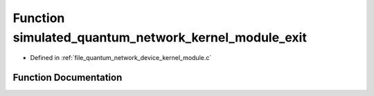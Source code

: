 .. _exhale_function_quantum__network__device__kernel__module_8c_1a75d6def2db97d07e1212febc9a291ea8:

Function simulated_quantum_network_kernel_module_exit
=====================================================

- Defined in :ref:`file_quantum_network_device_kernel_module.c`


Function Documentation
----------------------


.. doxygenfunction:: simulated_quantum_network_kernel_module_exit(void)
   :project: Netlink Asymmetric Communication Module